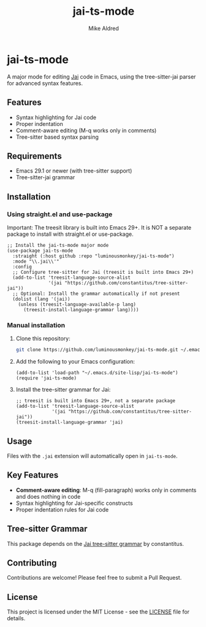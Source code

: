 #+TITLE: jai-ts-mode
#+AUTHOR: Mike Aldred
#+DATE:
#+DESCRIPTION: A Tree-sitter based Emacs major mode for the Jai programming language using tree-sitter-jai parser
#+PROPERTY: header-args :eval never-export

* jai-ts-mode

A major mode for editing [[https://en.wikipedia.org/wiki/Jai_(programming_language)][Jai]] code in Emacs, using the tree-sitter-jai parser for advanced syntax features.

** Features

- Syntax highlighting for Jai code
- Proper indentation
- Comment-aware editing (M-q works only in comments)
- Tree-sitter based syntax parsing

** Requirements

- Emacs 29.1 or newer (with tree-sitter support)
- Tree-sitter-jai grammar

** Installation

*** Using straight.el and use-package

Important: The treesit library is built into Emacs 29+. It is NOT a separate package to install with straight.el or use-package.

#+begin_src elisp
;; Install the jai-ts-mode major mode
(use-package jai-ts-mode
  :straight (:host github :repo "luminousmonkey/jai-ts-mode")
  :mode "\\.jai\\'"
  :config
  ;; Configure tree-sitter for Jai (treesit is built into Emacs 29+)
  (add-to-list 'treesit-language-source-alist
               '(jai "https://github.com/constantitus/tree-sitter-jai"))
  ;; Optional: Install the grammar automatically if not present
  (dolist (lang '(jai))
    (unless (treesit-language-available-p lang)
      (treesit-install-language-grammar lang))))
#+end_src

*** Manual installation

1. Clone this repository:
   #+begin_src bash
   git clone https://github.com/luminousmonkey/jai-ts-mode.git ~/.emacs.d/site-lisp/jai-ts-mode
   #+end_src

2. Add the following to your Emacs configuration:
   #+begin_src elisp
   (add-to-list 'load-path "~/.emacs.d/site-lisp/jai-ts-mode")
   (require 'jai-ts-mode)
   #+end_src

3. Install the tree-sitter grammar for Jai:
   #+begin_src elisp
   ;; treesit is built into Emacs 29+, not a separate package
   (add-to-list 'treesit-language-source-alist
                '(jai "https://github.com/constantitus/tree-sitter-jai"))
   (treesit-install-language-grammar 'jai)
   #+end_src

** Usage

Files with the =.jai= extension will automatically open in =jai-ts-mode=.

** Key Features

- *Comment-aware editing*: M-q (fill-paragraph) works only in comments and does nothing in code
- Syntax highlighting for Jai-specific constructs
- Proper indentation rules for Jai code

** Tree-sitter Grammar

This package depends on the [[https://github.com/constantitus/tree-sitter-jai][Jai tree-sitter grammar]] by constantitus.

** Contributing

Contributions are welcome! Please feel free to submit a Pull Request.

** License

This project is licensed under the MIT License - see the [[file:LICENSE][LICENSE]] file for details.
